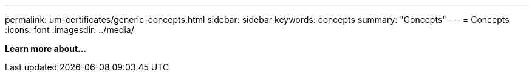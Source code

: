 ---
permalink: um-certificates/generic-concepts.html
sidebar: sidebar
keywords: concepts
summary: "Concepts"
---
= Concepts
:icons: font
:imagesdir: ../media/

*Learn more about...*
